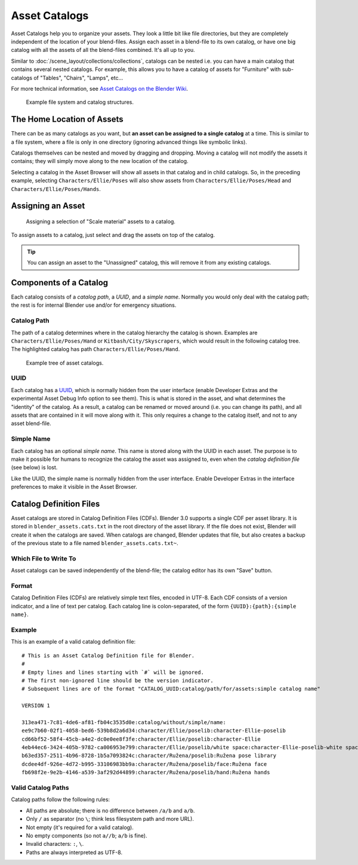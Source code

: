 
**************
Asset Catalogs
**************

Asset Catalogs help you to organize your assets. They look a little bit like file directories,
but they are completely independent of the location of your blend-files.
Assign each asset in a blend-file to its own catalog, or have one big catalog
with all the assets of all the blend-files combined. It's all up to you.

Similar to :doc:`/scene_layout/collections/collections`, catalogs can be nested
i.e. you can have a main catalog that contains several nested catalogs.
For example, this allows you to have a catalog of assets for "Furniture"
with sub-catalogs of "Tables", "Chairs", "Lamps", etc...

For more technical information,
see `Asset Catalogs on the Blender Wiki <https://wiki.blender.org/wiki/Source/Architecture/Asset_System/Catalogs>`__.

.. figure:: /images/asset-browser-catalogs.png
   :width: 640px

   Example file system and catalog structures.


The Home Location of Assets
===========================

There can be as many catalogs as you want, but **an asset can be assigned to a single catalog** at a time.
This is similar to a file system, where a file is only in one directory
(ignoring advanced things like symbolic links).

Catalogs themselves can be nested and moved by dragging and dropping.
Moving a catalog will not modify the assets it contains; they will simply move along
to the new location of the catalog.

Selecting a catalog in the Asset Browser will show all assets in that catalog and in child catalogs.
So, in the preceding example, selecting ``Characters/Ellie/Poses`` will also show assets from
``Characters/Ellie/Poses/Head`` and ``Characters/Ellie/Poses/Hands``.


Assigning an Asset
==================

.. figure:: /images/asset_browser-assign_catalog.png

   Assigning a selection of "Scale material" assets to a catalog.

To assign assets to a catalog, just select and drag the assets on top of the catalog.

.. tip::

   You can assign an asset to the "Unassigned" catalog,
   this will remove it from any existing catalogs.


Components of a Catalog
=======================

Each catalog consists of a *catalog path*, a *UUID*, and a *simple name*.
Normally you would only deal with the catalog path; the rest is for internal Blender
use and/or for emergency situations.


Catalog Path
------------

The path of a catalog determines where in the catalog hierarchy the catalog is shown.
Examples are ``Characters/Ellie/Poses/Hand`` or ``Kitbash/City/Skyscrapers``,
which would result in the following catalog tree.
The highlighted catalog has path ``Characters/Ellie/Poses/Hand``.

.. figure:: /images/asset-catalog-tree.png
   :width: 257px

   Example tree of asset catalogs.


UUID
----

Each catalog has a `UUID <https://en.wikipedia.org/wiki/Universally_unique_identifier>`__,
which is normally hidden from the user interface
(enable Developer Extras and the experimental Asset Debug Info option to see them).
This is what is stored in the asset, and what determines the "identity" of the catalog.
As a result, a catalog can be renamed or moved around (i.e. you can change its path),
and all assets that are contained in it will move along with it.
This only requires a change to the catalog itself, and not to any asset blend-file.


Simple Name
-----------

Each catalog has an optional *simple name*. This name is stored along with the UUID in each asset.
The purpose is to make it possible for humans to recognize the catalog the asset was assigned to,
even when the *catalog definition file* (see below) is lost.

Like the UUID, the simple name is normally hidden from the user interface.
Enable Developer Extras in the interface preferences to make it visible in the Asset Browser.


.. _asset-catalog-definition-file:

Catalog Definition Files
========================

Asset catalogs are stored in Catalog Definition Files (CDFs). Blender 3.0 supports a single CDF per asset library.
It is stored in ``blender_assets.cats.txt`` in the root directory of the asset library. If the file does not exist,
Blender will create it when the catalogs are saved. When catalogs are changed, Blender updates that file, but also
creates a backup of the previous state to a file named ``blender_assets.cats.txt~``.


Which File to Write To
----------------------

Asset catalogs can be saved independently of the blend-file; the catalog editor has its own "Save" button.


Format
------

Catalog Definition Files (CDFs) are relatively simple text files, encoded in UTF-8.
Each CDF consists of a version indicator, and a line of text per catalog.
Each catalog line is colon-separated, of the form ``{UUID}:{path}:{simple name}``.


Example
-------

This is an example of a valid catalog definition file::

   # This is an Asset Catalog Definition file for Blender.
   #
   # Empty lines and lines starting with `#` will be ignored.
   # The first non-ignored line should be the version indicator.
   # Subsequent lines are of the format "CATALOG_UUID:catalog/path/for/assets:simple catalog name"

   VERSION 1

   313ea471-7c81-4de6-af81-fb04c3535d0e:catalog/without/simple/name:
   ee9c7b60-02f1-4058-bed6-539b8d2a6d34:character/Ellie/poselib:character-Ellie-poselib
   cd66bf52-58f4-45cb-a4e2-dc0e0ee8f3fe:character/Ellie/poselib:character-Ellie
   4eb44ec6-3424-405b-9782-ca006953e799:character/Ellie/poselib/white space:character-Ellie-poselib-white space
   b63ed357-2511-4b96-8728-1b5a7093824c:character/Ružena/poselib:Ružena pose library
   dcdee4df-926e-4d72-b995-33106983bb9a:character/Ružena/poselib/face:Ružena face
   fb698f2e-9e2b-4146-a539-3af292d44899:character/Ružena/poselib/hand:Ružena hands


Valid Catalog Paths
-------------------

Catalog paths follow the following rules:

- All paths are absolute; there is no difference between ``/a/b`` and ``a/b``.
- Only ``/`` as separator (no ``\``; think less filesystem path and more URL).
- Not empty (it's required for a valid catalog).
- No empty components (so not ``a//b``; ``a/b`` is fine).
- Invalid characters: ``:``, ``\``.
- Paths are always interpreted as UTF-8.
